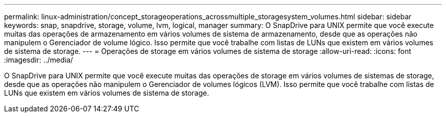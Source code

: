 ---
permalink: linux-administration/concept_storageoperations_acrossmultiple_storagesystem_volumes.html 
sidebar: sidebar 
keywords: snap, snapdrive, storage, volume, lvm, logical, manager 
summary: O SnapDrive para UNIX permite que você execute muitas das operações de armazenamento em vários volumes de sistema de armazenamento, desde que as operações não manipulem o Gerenciador de volume lógico. Isso permite que você trabalhe com listas de LUNs que existem em vários volumes de sistema de storage. 
---
= Operações de storage em vários volumes de sistema de storage
:allow-uri-read: 
:icons: font
:imagesdir: ../media/


[role="lead"]
O SnapDrive para UNIX permite que você execute muitas das operações de storage em vários volumes de sistemas de storage, desde que as operações não manipulem o Gerenciador de volumes lógicos (LVM). Isso permite que você trabalhe com listas de LUNs que existem em vários volumes de sistema de storage.
